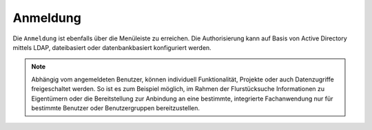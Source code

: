 Anmeldung
=========

Die |authorization| ``Anmeldung`` ist ebenfalls über die |menu| Menüleiste zu erreichen. Die Authorisierung kann auf Basis von Active Directory mittels LDAP, dateibasiert oder datenbankbasiert konfiguriert werden.

.. figure:: ../../../screenshots/de/client-user/sign_in.png
  :align: center

.. note::
 Abhängig vom angemeldeten Benutzer, können individuell Funktionalität, Projekte oder auch Datenzugriffe freigeschaltet werden. So ist es zum Beispiel möglich, im Rahmen der Flurstücksuche Informationen zu Eigentümern oder die Bereitstellung zur Anbindung an eine bestimmte, integrierte Fachanwendung nur für bestimmte Benutzer oder Benutzergruppen bereitzustellen.

 .. |menu| image:: ../../../images/baseline-menu-24px.svg
   :width: 30em
 .. |authorization| image:: ../../../images/baseline-person-24px.svg
   :width: 30em
